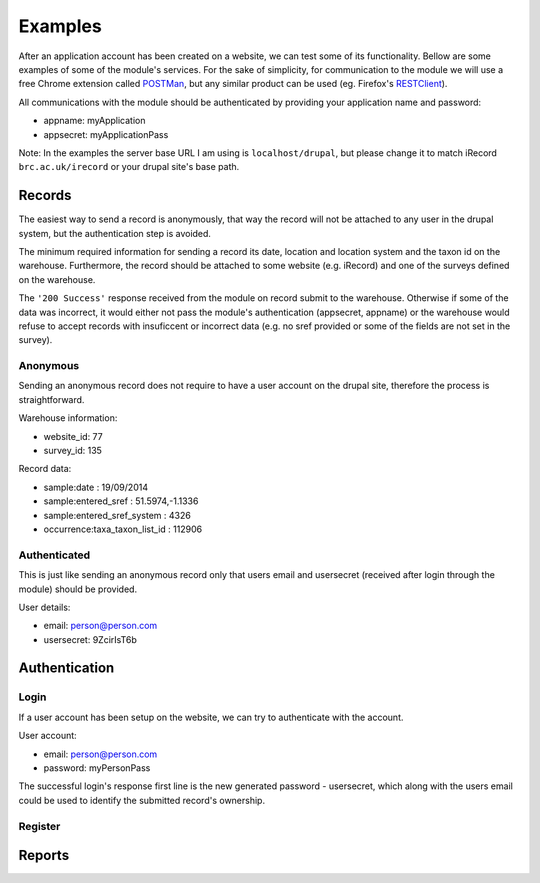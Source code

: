 Examples
========

After an application account has been created on a website, we can test some of its
functionality. Bellow are some examples of some of the module's services.
For the sake of simplicity, for communication to the module we will use a free
Chrome extension called `POSTMan <http://www.getpostman.com/>`_,
but any similar product can be used (eg. Firefox's
`RESTClient <https://addons.mozilla.org/de/firefox/addon/restclient/>`_).

All communications with the module should be authenticated by providing your
application name and password:

- appname: myApplication
- appsecret: myApplicationPass

Note: In the examples the server base URL I am using is ``localhost/drupal``,
but please change it to match iRecord ``brc.ac.uk/irecord`` or your drupal site's base path.

.. _send-record-example:

Records
-------

The easiest way to send a record is anonymously, that way the record will not be
attached to any user in the drupal system, but the authentication step is avoided.

The minimum required information for sending a record its date, location and
location system and the taxon id on the warehouse. Furthermore, the record should
be attached to some website (e.g. iRecord) and one of the surveys defined on the
warehouse.

The ``'200 Success'`` response received from the module on record submit
to the warehouse. Otherwise if some of the data was incorrect, it would either not pass the
module's authentication (appsecret, appname) or the warehouse would refuse to
accept records with insuficcent or incorrect data (e.g. no sref provided or some
of the fields are not set in the survey).

Anonymous
^^^^^^^^^

Sending an anonymous record does not require to have a user account on the drupal
site, therefore the process is straightforward.

Warehouse information:

- website_id: 77
- survey_id: 135

Record data:

- sample:date : 19/09/2014
- sample:entered_sref :  51.5974,-1.1336
- sample:entered_sref_system : 4326
- occurrence:taxa_taxon_list_id : 112906


.. image:: ../../../../images/screenshots/drupal/modules/mobile_auth_examples_record_anonymous.png
  :alt: POSTMan sending anonymous record to the mobile auth module

Authenticated
^^^^^^^^^^^^^

This is just like sending an anonymous record only that users email and usersecret (received
after login through the module) should be provided.

User details:

- email: person@person.com
- usersecret: 9ZcirIsT6b

.. image:: ../../../../images/screenshots/drupal/modules/mobile_auth_examples_record.png
  :alt: POSTMan sending a record to the mobile auth module


Authentication
--------------

.. _user-login-example:

Login
^^^^^

If a user account has been setup on the website, we can try to authenticate with
the account.

User account:

- email: person@person.com
- password: myPersonPass

.. image:: ../../../../images/screenshots/drupal/modules/mobile_auth_examples_login.png
  :alt: POSTMan sending a login request to the module

The successful login's response first line is the new generated password - usersecret,
which along with the users email could be used to identify the submitted record's
ownership.

.. image:: ../../../../images/screenshots/drupal/modules/mobile_auth_examples_login_response.png
  :alt: Module's responce to the login request

.. _user-register-example:

Register
^^^^^^^^

.. todo:: Add registration example.

.. _reports-example:

Reports
-------

.. todo:: Add report example.